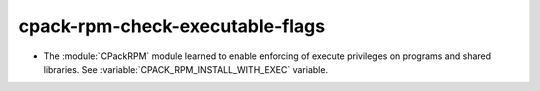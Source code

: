 cpack-rpm-check-executable-flags
--------------------------------

* The :module:`CPackRPM` module learned to enable enforcing of execute
  privileges on programs and shared libraries.
  See :variable:`CPACK_RPM_INSTALL_WITH_EXEC` variable.
